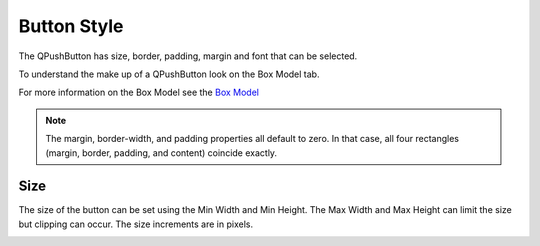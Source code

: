 Button Style
============

The QPushButton has size, border, padding, margin and font that can be selected.

To understand the make up of a QPushButton look on the Box Model tab.

.. image:: /images/button-01.png
   :align: center

For more information on the Box Model see the
`Box Model <https://doc.qt.io/qt-6/stylesheet-customizing.html#the-box-model>`_

.. note:: The margin, border-width, and padding properties all default to zero.
   In that case, all four rectangles (margin, border, padding, and content)
   coincide exactly.

Size
----

The size of the button can be set using the Min Width and Min Height. The Max
Width and Max Height can limit the size but clipping can occur. The size
increments are in pixels.

.. image:: /images/button-02.png
   :align: center



